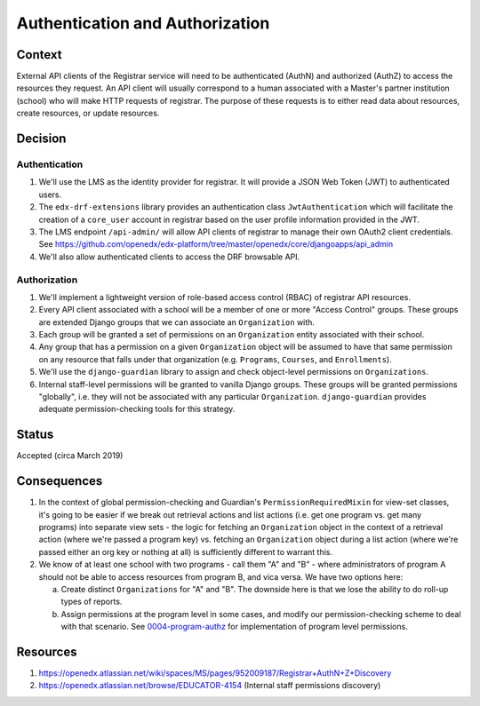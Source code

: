 Authentication and Authorization
================================

Context
-------

External API clients of the Registrar service will need to be authenticated (AuthN) and authorized (AuthZ)
to access the resources they request.  An API client will usually correspond to a human associated
with a Master's partner institution (school) who will make HTTP requests of registrar.  The purpose
of these requests is to either read data about resources, create resources, or update resources.

Decision
--------

Authentication
~~~~~~~~~~~~~~

1. We'll use the LMS as the identity provider for registrar.  It will provide a JSON Web Token (JWT)
   to authenticated users.
2. The ``edx-drf-extensions`` library provides an authentication class ``JwtAuthentication``
   which will facilitate the creation of a ``core_user`` account in registrar based on the user profile
   information provided in the JWT.
3. The LMS endpoint ``/api-admin/`` will allow API clients of registrar to manage their own OAuth2 client credentials.
   See https://github.com/openedx/edx-platform/tree/master/openedx/core/djangoapps/api_admin
4. We'll also allow authenticated clients to access the DRF browsable API.

Authorization
~~~~~~~~~~~~~

1. We'll implement a lightweight version of role-based access control (RBAC) of registrar API resources.
2. Every API client associated with a school will be a member of one or more "Access Control" groups.  These
   groups are extended Django groups that we can associate an ``Organization`` with.
3. Each group will be granted a set of permissions on an ``Organization`` entity associated with their
   school.
4. Any group that has a permission on a given ``Organization`` object will be assumed to have that same
   permission on any resource that falls under that organization (e.g. ``Programs``, ``Courses``, and ``Enrollments``).
5. We'll use the ``django-guardian`` library to assign and check object-level permissions on ``Organizations``.
6. Internal staff-level permissions will be granted to vanilla Django groups.  These groups will be granted
   permissions "globally", i.e. they will not be associated with any particular ``Organization``.  ``django-guardian``
   provides adequate permission-checking tools for this strategy.

Status
------

Accepted (circa March 2019)

Consequences
------------

1. In the context of global permission-checking and Guardian's ``PermissionRequiredMixin`` for view-set classes,
   it's going to be easier if we break out retrieval actions and list actions
   (i.e. get one program vs. get many programs) into separate view sets - the logic for fetching an
   ``Organization`` object in the context of a retrieval action (where we're passed a program key) vs.
   fetching an ``Organization`` object during a list action (where we're passed either an org key or nothing at all)
   is sufficiently different to warrant this.
2. We know of at least one school with two programs - call them "A" and "B" - where administrators of program
   A should not be able to access resources from program B, and vica versa.  We have two options here:

   a. Create distinct ``Organizations`` for "A" and "B".  The downside here is that we lose the ability to
      do roll-up types of reports.
   b. Assign permissions at the program level in some cases, and modify our permission-checking scheme
      to deal with that scenario. See 0004-program-authz_ for implementation of program level permissions.

Resources
---------

1. https://openedx.atlassian.net/wiki/spaces/MS/pages/952009187/Registrar+AuthN+Z+Discovery
2. https://openedx.atlassian.net/browse/EDUCATOR-4154 (Internal staff permissions discovery)

.. _0004-program-authz: https://github.com/openedx/registrar/blob/zhancock/reporting-decision/docs/decisions/0004-program-authz.rst
